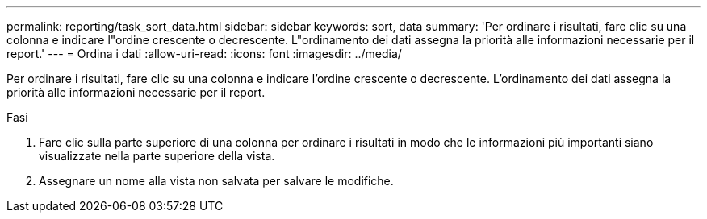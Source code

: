 ---
permalink: reporting/task_sort_data.html 
sidebar: sidebar 
keywords: sort, data 
summary: 'Per ordinare i risultati, fare clic su una colonna e indicare l"ordine crescente o decrescente. L"ordinamento dei dati assegna la priorità alle informazioni necessarie per il report.' 
---
= Ordina i dati
:allow-uri-read: 
:icons: font
:imagesdir: ../media/


[role="lead"]
Per ordinare i risultati, fare clic su una colonna e indicare l'ordine crescente o decrescente. L'ordinamento dei dati assegna la priorità alle informazioni necessarie per il report.

.Fasi
. Fare clic sulla parte superiore di una colonna per ordinare i risultati in modo che le informazioni più importanti siano visualizzate nella parte superiore della vista.
. Assegnare un nome alla vista non salvata per salvare le modifiche.

